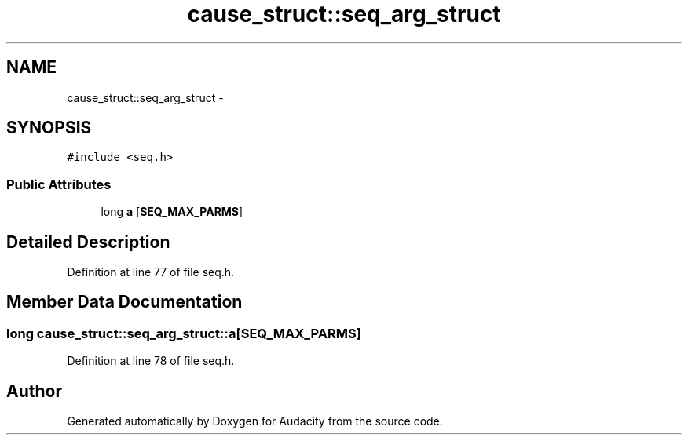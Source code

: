 .TH "cause_struct::seq_arg_struct" 3 "Thu Apr 28 2016" "Audacity" \" -*- nroff -*-
.ad l
.nh
.SH NAME
cause_struct::seq_arg_struct \- 
.SH SYNOPSIS
.br
.PP
.PP
\fC#include <seq\&.h>\fP
.SS "Public Attributes"

.in +1c
.ti -1c
.RI "long \fBa\fP [\fBSEQ_MAX_PARMS\fP]"
.br
.in -1c
.SH "Detailed Description"
.PP 
Definition at line 77 of file seq\&.h\&.
.SH "Member Data Documentation"
.PP 
.SS "long cause_struct::seq_arg_struct::a[\fBSEQ_MAX_PARMS\fP]"

.PP
Definition at line 78 of file seq\&.h\&.

.SH "Author"
.PP 
Generated automatically by Doxygen for Audacity from the source code\&.
